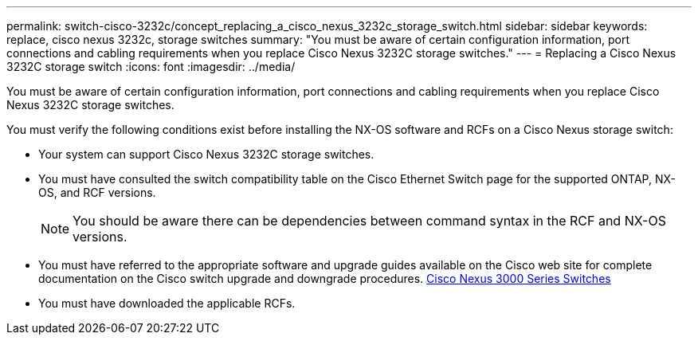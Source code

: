 ---
permalink: switch-cisco-3232c/concept_replacing_a_cisco_nexus_3232c_storage_switch.html
sidebar: sidebar
keywords: replace, cisco nexus 3232c, storage switches
summary: "You must be aware of certain configuration information, port connections and cabling requirements when you replace Cisco Nexus 3232C storage switches."
---
= Replacing a Cisco Nexus 3232C storage switch
:icons: font
:imagesdir: ../media/

[.lead]
You must be aware of certain configuration information, port connections and cabling requirements when you replace Cisco Nexus 3232C storage switches.

You must verify the following conditions exist before installing the NX-OS software and RCFs on a Cisco Nexus storage switch:

* Your system can support Cisco Nexus 3232C storage switches.
* You must have consulted the switch compatibility table on the Cisco Ethernet Switch page for the supported ONTAP, NX-OS, and RCF versions.
+
[NOTE]
====
You should be aware there can be dependencies between command syntax in the RCF and NX-OS versions.
====

* You must have referred to the appropriate software and upgrade guides available on the Cisco web site for complete documentation on the Cisco switch upgrade and downgrade procedures. http://www.cisco.com/en/US/products/ps9670/prod_installation_guides_list.html[Cisco Nexus 3000 Series Switches]
* You must have downloaded the applicable RCFs.
